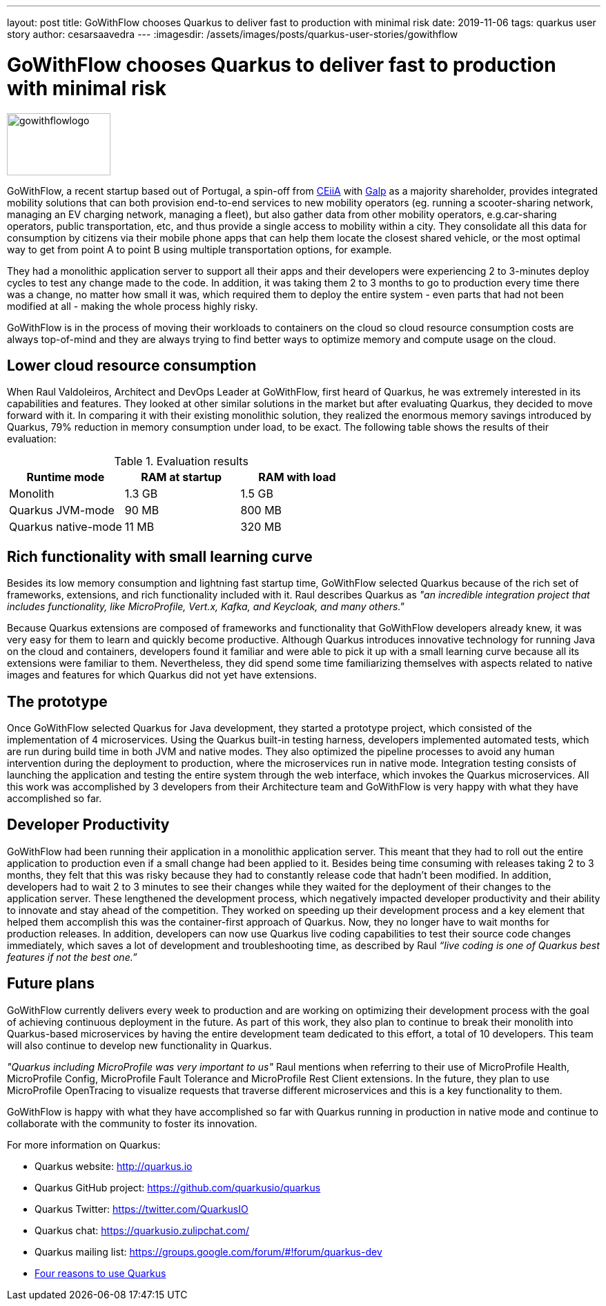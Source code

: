 ---
layout: post
title: GoWithFlow chooses Quarkus to deliver fast to production with minimal risk
date: 2019-11-06
tags: quarkus user story
author: cesarsaavedra
---
:imagesdir: /assets/images/posts/quarkus-user-stories/gowithflow

= GoWithFlow chooses Quarkus to deliver fast to production with minimal risk

image::Flow_id.png[gowithflowlogo,150,90]

GoWithFlow, a recent startup based out of Portugal, a spin-off from https://www.ceiia.com/[CEiiA] with https://www.galp.com/corp/en/[Galp] as a majority shareholder, provides integrated mobility solutions that can both provision end-to-end services to new mobility operators (eg. running a scooter-sharing network, managing an EV charging network, managing a fleet), but also gather data from other mobility operators, e.g.car-sharing operators, public transportation, etc, and thus provide a single access to mobility within a city. They consolidate all this data for consumption by citizens via their mobile phone apps that can help them locate the closest shared vehicle, or the most optimal way to get from point A to point B using multiple transportation options, for example.

They had a monolithic application server to support all their apps and their developers were experiencing 2 to 3-minutes deploy cycles to test any change made to the code. In addition, it was taking them 2 to 3 months to go to production every time there was a change, no matter how small it was, which required them to deploy the entire system - even parts that had not been modified at all - making the whole process highly risky.

GoWithFlow is in the process of moving their workloads to containers on the cloud so cloud resource consumption costs are always top-of-mind and they are always trying to find better ways to optimize memory and compute usage on the cloud.

== Lower cloud resource consumption

When Raul Valdoleiros, Architect and DevOps Leader at GoWithFlow, first heard of Quarkus, he was extremely interested in its capabilities and features. They looked at other similar solutions in the market but after evaluating Quarkus, they decided to move forward with it. In comparing it with their existing monolithic solution, they realized the enormous memory savings introduced by Quarkus, 79% reduction in memory consumption under load, to be exact. The following table shows the results of their evaluation:

.Evaluation results
|===
|Runtime mode |RAM at startup |RAM with load

|Monolith
|1.3 GB
|1.5 GB

|Quarkus JVM-mode
|90 MB
|800 MB

|Quarkus native-mode
|11 MB
|320 MB
|===

== Rich functionality with small learning curve

Besides its low memory consumption and lightning fast startup time, GoWithFlow selected Quarkus because of the rich set of frameworks, extensions, and rich functionality included with it. Raul describes Quarkus as _"an incredible integration project that includes functionality, like MicroProfile, Vert.x, Kafka, and Keycloak, and many others."_

Because Quarkus extensions are composed of frameworks and functionality that GoWithFlow developers already knew, it was very easy for them to learn and quickly become productive. Although Quarkus introduces innovative technology for running Java on the cloud and containers, developers found it familiar and were able to pick it up with a small learning curve because all its extensions were familiar to them. Nevertheless, they did spend some time familiarizing themselves with aspects related to native images and features for which Quarkus did not yet have extensions. 

== The prototype

Once GoWithFlow selected Quarkus for Java development, they started a prototype project, which consisted of the implementation of 4 microservices. Using the Quarkus built-in testing harness, developers implemented automated tests, which are run during build time in both JVM and native modes. They also optimized the pipeline processes to avoid any human intervention during the deployment to production, where the microservices run in native mode. Integration testing consists of launching the application and testing the entire system through the web interface, which invokes the Quarkus microservices. All this work was accomplished by 3 developers from their Architecture team and GoWithFlow is very happy with what they have accomplished so far.

== Developer Productivity

GoWithFlow had been running their application in a monolithic application server. This meant that they had to roll out the entire application to production even if a small change had been applied to it. Besides being time consuming with releases taking 2 to 3 months, they felt that this was risky because they had to constantly release code that hadn’t been modified. In addition, developers had to wait 2 to 3 minutes to see their changes while they waited for the deployment of their changes to the application server. These lengthened the development process, which negatively impacted developer productivity and their ability to innovate and stay ahead of the competition. They worked on speeding up their development process and a key element that helped them accomplish this was the container-first approach of Quarkus. Now, they no longer have to wait months for production releases. In addition, developers can now use Quarkus live coding capabilities to test their source code changes immediately, which saves a lot of development and troubleshooting time, as described by Raul _“live coding is one of Quarkus best features if not the best one.”_

== Future plans

GoWithFlow currently delivers every week to production and are working on optimizing their development process with the goal of achieving continuous deployment in the future. As part of this work, they also plan to continue to break their monolith into Quarkus-based microservices by having the entire development team dedicated to this effort, a total of 10 developers. This team will also continue to develop new functionality in Quarkus.

_"Quarkus including MicroProfile was very important to us"_ Raul mentions when referring to their use of MicroProfile Health, MicroProfile Config, MicroProfile Fault Tolerance and MicroProfile Rest Client extensions. In the future, they plan to use MicroProfile OpenTracing to visualize requests that traverse different microservices and this is a key functionality to them.

GoWithFlow is happy with what they have accomplished so far with Quarkus running in production in native mode and continue to collaborate with the community to foster its innovation.

For more information on Quarkus:

* Quarkus website: http://quarkus.io
* Quarkus GitHub project: https://github.com/quarkusio/quarkus
* Quarkus Twitter: https://twitter.com/QuarkusIO
* Quarkus chat: https://quarkusio.zulipchat.com/
* Quarkus mailing list: https://groups.google.com/forum/#!forum/quarkus-dev
* https://www.redhat.com/cms/managed-files/cl-4-reasons-try-quarkus-checklist-f19180cs-201909-en.pdf[Four reasons to use Quarkus]

